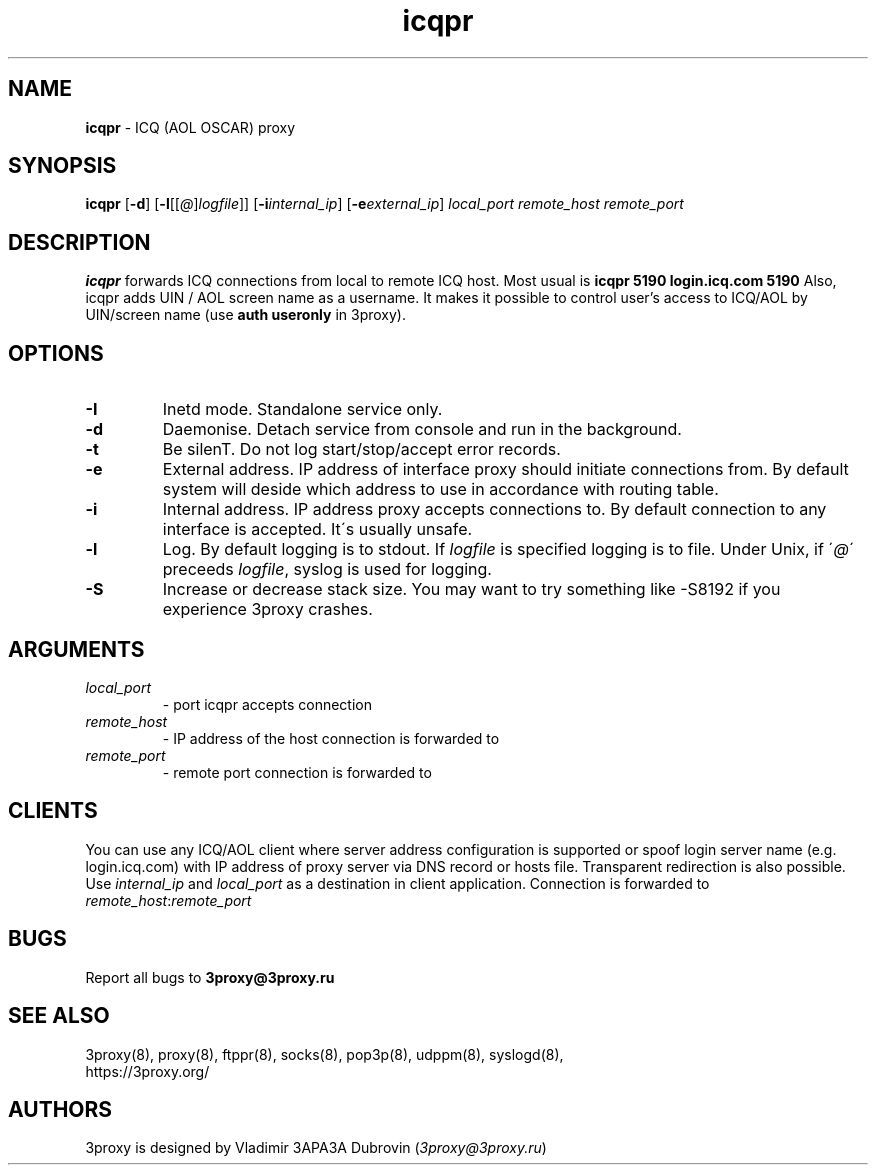 .TH icqpr "8" "January 2019" "3proxy 10" "Universal proxy server"
.SH NAME
.B icqpr
\- ICQ (AOL OSCAR) proxy
.SH SYNOPSIS
.BR "icqpr " [ -d ]
.IB \fR[ -l \fR[ \fR[ @ \fR] logfile \fR]]
.IB \fR[ -i internal_ip\fR]
.IB \fR[ -e external_ip\fR]
.I local_port remote_host remote_port
.SH DESCRIPTION
.B icqpr
forwards ICQ connections from local to remote ICQ host. Most usual is
.B icqpr 5190 login.icq.com 5190
Also, icqpr adds UIN / AOL screen name as a username. It makes it possible
to control user's access to ICQ/AOL by UIN/screen name (use
.B auth useronly
in 3proxy).
.SH OPTIONS
.TP
.B -I
Inetd mode. Standalone service only.
.TP
.B -d
Daemonise. Detach service from console and run in the background.
.TP
.B -t
Be silenT. Do not log start/stop/accept error records.
.TP
.B -e
External address. IP address of interface proxy should initiate connections
from. 
By default system will deside which address to use in accordance
with routing table.
.TP
.B -i
Internal address. IP address proxy accepts connections to.
By default connection to any interface is accepted. It\'s usually unsafe.
.TP
.B -l
Log. By default logging is to stdout. If
.I logfile
is specified logging is to file. Under Unix, if
.RI \' @ \'
preceeds
.IR logfile ,
syslog is used for logging.
.TP
.B -S
Increase or decrease stack size. You may want to try something like -S8192 if you experience 3proxy
crashes.
.SH ARGUMENTS
.TP
.I local_port
- port icqpr accepts connection
.TP
.I remote_host
- IP address of the host connection is forwarded to
.TP
.I remote_port
- remote port connection is forwarded to
.SH CLIENTS
You can use any ICQ/AOL client where server address configuration is supported
or spoof login server name (e.g. login.icq.com) with IP address of proxy server
via DNS record or hosts file. Transparent redirection is also possible. Use
.I internal_ip
and
.I local_port
as a destination in client application. Connection is forwarded to
.IR remote_host : remote_port
.SH BUGS
Report all bugs to
.BR 3proxy@3proxy.ru
.SH SEE ALSO
3proxy(8), proxy(8), ftppr(8), socks(8), pop3p(8), udppm(8), syslogd(8),
.br
https://3proxy.org/
.SH AUTHORS
3proxy is designed by Vladimir 3APA3A Dubrovin
.RI ( 3proxy@3proxy.ru )
